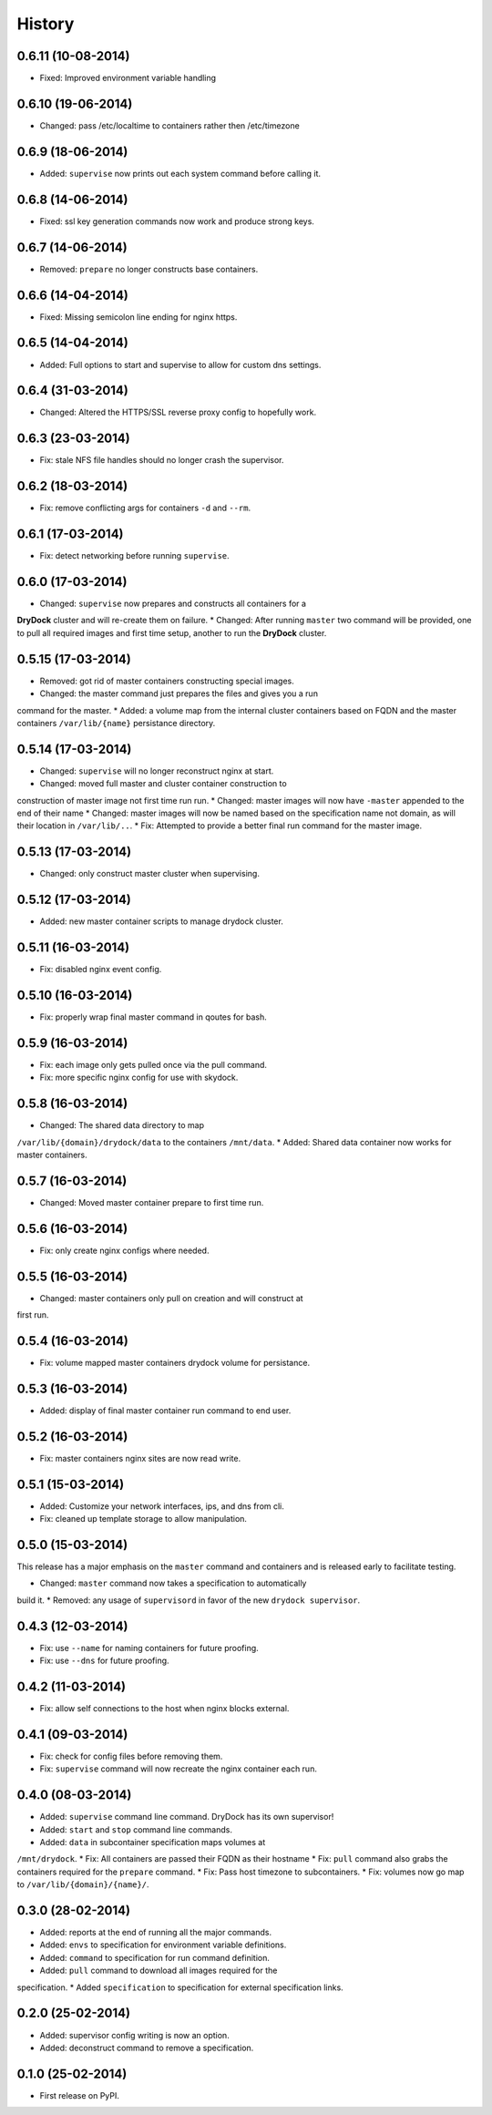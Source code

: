 .. :changelog:

History
-------

0.6.11 (10-08-2014)
++++++++++++++++++

* Fixed: Improved environment variable handling

0.6.10 (19-06-2014)
++++++++++++++++++

* Changed: pass /etc/localtime to containers rather then /etc/timezone

0.6.9 (18-06-2014)
++++++++++++++++++

* Added: ``supervise`` now prints out each system command before calling it.

0.6.8 (14-06-2014)
++++++++++++++++++

* Fixed: ssl key generation commands now work and produce strong keys.

0.6.7 (14-06-2014)
++++++++++++++++++

* Removed: ``prepare`` no longer constructs base containers.

0.6.6 (14-04-2014)
++++++++++++++++++

* Fixed: Missing semicolon line ending for nginx https.

0.6.5 (14-04-2014)
++++++++++++++++++

* Added: Full options to start and supervise to allow for custom dns settings.

0.6.4 (31-03-2014)
++++++++++++++++++

* Changed: Altered the HTTPS/SSL reverse proxy config to hopefully work.

0.6.3 (23-03-2014)
++++++++++++++++++

* Fix: stale NFS file handles should no longer crash the supervisor.

0.6.2 (18-03-2014)
++++++++++++++++++

* Fix: remove conflicting args for containers ``-d`` and ``--rm``.

0.6.1 (17-03-2014)
++++++++++++++++++

* Fix: detect networking before running ``supervise``.

0.6.0 (17-03-2014)
++++++++++++++++++

* Changed: ``supervise`` now prepares and constructs all containers for a
**DryDock** cluster and will re-create them on failure.
* Changed: After running ``master`` two command will be provided,
one to pull all required images and first time setup,
another to run the **DryDock** cluster.

0.5.15 (17-03-2014)
+++++++++++++++++++

* Removed: got rid of master containers constructing special images.
* Changed: the master command just prepares the files and gives you a run
command for the master.
* Added: a volume map from the internal cluster containers based on FQDN and
the master containers ``/var/lib/{name}`` persistance directory.

0.5.14 (17-03-2014)
+++++++++++++++++++

* Changed: ``supervise`` will no longer reconstruct nginx at start.
* Changed: moved full master and cluster container construction to
construction of master image not first time run run.
* Changed: master images will now have ``-master`` appended to the end of
their name
* Changed: master images will now be named based on the specification name
not domain, as will their location in ``/var/lib/..``.
* Fix: Attempted to provide a better final run command for the master image.

0.5.13 (17-03-2014)
+++++++++++++++++++

* Changed: only construct master cluster when supervising.

0.5.12 (17-03-2014)
+++++++++++++++++++

* Added: new master container scripts to manage drydock cluster.

0.5.11 (16-03-2014)
+++++++++++++++++++

* Fix: disabled nginx event config.

0.5.10 (16-03-2014)
+++++++++++++++++++

* Fix: properly wrap final master command in qoutes for bash.

0.5.9 (16-03-2014)
++++++++++++++++++

* Fix: each image only gets pulled once via the pull command.
* Fix: more specific nginx config for use with skydock.

0.5.8 (16-03-2014)
++++++++++++++++++

* Changed: The shared data directory to map
``/var/lib/{domain}/drydock/data`` to the containers ``/mnt/data``.
* Added: Shared data container now works for master containers.

0.5.7 (16-03-2014)
++++++++++++++++++

* Changed: Moved master container prepare to first time run.

0.5.6 (16-03-2014)
++++++++++++++++++

* Fix: only create nginx configs where needed.

0.5.5 (16-03-2014)
++++++++++++++++++

* Changed: master containers only pull on creation and will construct at
first run.

0.5.4 (16-03-2014)
++++++++++++++++++

* Fix: volume mapped master containers drydock volume for persistance.

0.5.3 (16-03-2014)
++++++++++++++++++

* Added: display of final master container run command to end user.

0.5.2 (16-03-2014)
++++++++++++++++++

* Fix: master containers nginx sites are now read write.

0.5.1 (15-03-2014)
++++++++++++++++++

* Added: Customize your network interfaces, ips, and dns from cli.
* Fix: cleaned up template storage to allow manipulation.

0.5.0 (15-03-2014)
++++++++++++++++++

.. warning::
This release has a major emphasis on the ``master`` command and containers
and is released early to facilitate testing.

* Changed: ``master`` command now takes a specification to automatically
build it.
* Removed: any usage of ``supervisord`` in favor of the new
``drydock supervisor``.

0.4.3 (12-03-2014)
++++++++++++++++++

* Fix: use ``--name`` for naming containers for future proofing.
* Fix: use ``--dns`` for future proofing.

0.4.2 (11-03-2014)
++++++++++++++++++

* Fix: allow self connections to the host when nginx blocks external.

0.4.1 (09-03-2014)
++++++++++++++++++

* Fix: check for config files before removing them.
* Fix: ``supervise`` command will now recreate the nginx container each run.

0.4.0 (08-03-2014)
++++++++++++++++++


* Added: ``supervise`` command line command. DryDock has its own supervisor!
* Added: ``start`` and ``stop`` command line commands.
* Added: ``data`` in subcontainer specification maps volumes at
``/mnt/drydock``.
* Fix: All containers are passed their FQDN as their hostname
* Fix: ``pull`` command also grabs the containers required for the
``prepare`` command.
* Fix: Pass host timezone to subcontainers.
* Fix: volumes now go map to ``/var/lib/{domain}/{name}/``.

0.3.0 (28-02-2014)
++++++++++++++++++

* Added: reports at the end of running all the major commands.
* Added: ``envs`` to specification for environment variable definitions.
* Added: ``command`` to specification for run command definition.
* Added: ``pull`` command to download all images required for the
specification.
* Added ``specification`` to specification for external specification links.

0.2.0 (25-02-2014)
++++++++++++++++++

* Added: supervisor config writing is now an option.
* Added: deconstruct command to remove a specification.

0.1.0 (25-02-2014)
++++++++++++++++++

* First release on PyPI.
